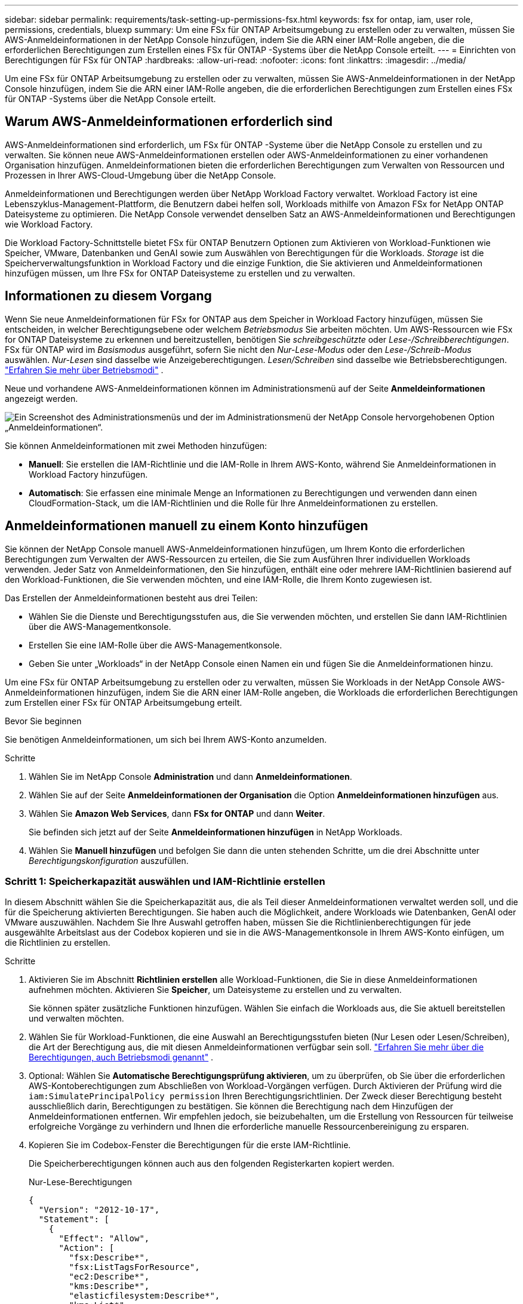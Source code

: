 ---
sidebar: sidebar 
permalink: requirements/task-setting-up-permissions-fsx.html 
keywords: fsx for ontap, iam, user role, permissions, credentials, bluexp 
summary: Um eine FSx für ONTAP Arbeitsumgebung zu erstellen oder zu verwalten, müssen Sie AWS-Anmeldeinformationen in der NetApp Console hinzufügen, indem Sie die ARN einer IAM-Rolle angeben, die die erforderlichen Berechtigungen zum Erstellen eines FSx für ONTAP -Systems über die NetApp Console erteilt. 
---
= Einrichten von Berechtigungen für FSx für ONTAP
:hardbreaks:
:allow-uri-read: 
:nofooter: 
:icons: font
:linkattrs: 
:imagesdir: ../media/


[role="lead"]
Um eine FSx für ONTAP Arbeitsumgebung zu erstellen oder zu verwalten, müssen Sie AWS-Anmeldeinformationen in der NetApp Console hinzufügen, indem Sie die ARN einer IAM-Rolle angeben, die die erforderlichen Berechtigungen zum Erstellen eines FSx für ONTAP -Systems über die NetApp Console erteilt.



== Warum AWS-Anmeldeinformationen erforderlich sind

AWS-Anmeldeinformationen sind erforderlich, um FSx für ONTAP -Systeme über die NetApp Console zu erstellen und zu verwalten.  Sie können neue AWS-Anmeldeinformationen erstellen oder AWS-Anmeldeinformationen zu einer vorhandenen Organisation hinzufügen.  Anmeldeinformationen bieten die erforderlichen Berechtigungen zum Verwalten von Ressourcen und Prozessen in Ihrer AWS-Cloud-Umgebung über die NetApp Console.

Anmeldeinformationen und Berechtigungen werden über NetApp Workload Factory verwaltet.  Workload Factory ist eine Lebenszyklus-Management-Plattform, die Benutzern dabei helfen soll, Workloads mithilfe von Amazon FSx for NetApp ONTAP Dateisysteme zu optimieren.  Die NetApp Console verwendet denselben Satz an AWS-Anmeldeinformationen und Berechtigungen wie Workload Factory.

Die Workload Factory-Schnittstelle bietet FSx für ONTAP Benutzern Optionen zum Aktivieren von Workload-Funktionen wie Speicher, VMware, Datenbanken und GenAI sowie zum Auswählen von Berechtigungen für die Workloads.  _Storage_ ist die Speicherverwaltungsfunktion in Workload Factory und die einzige Funktion, die Sie aktivieren und Anmeldeinformationen hinzufügen müssen, um Ihre FSx for ONTAP Dateisysteme zu erstellen und zu verwalten.



== Informationen zu diesem Vorgang

Wenn Sie neue Anmeldeinformationen für FSx for ONTAP aus dem Speicher in Workload Factory hinzufügen, müssen Sie entscheiden, in welcher Berechtigungsebene oder welchem ​​_Betriebsmodus_ Sie arbeiten möchten. Um AWS-Ressourcen wie FSx for ONTAP Dateisysteme zu erkennen und bereitzustellen, benötigen Sie _schreibgeschützte_ oder _Lese-/Schreibberechtigungen_.  FSx für ONTAP wird im _Basismodus_ ausgeführt, sofern Sie nicht den _Nur-Lese-Modus_ oder den _Lese-/Schreib-Modus_ auswählen.  _Nur-Lesen_ sind dasselbe wie Anzeigeberechtigungen.  _Lesen/Schreiben_ sind dasselbe wie Betriebsberechtigungen. link:https://docs.netapp.com/us-en/workload-setup-admin/operational-modes.html["Erfahren Sie mehr über Betriebsmodi"] .

Neue und vorhandene AWS-Anmeldeinformationen können im Administrationsmenü auf der Seite *Anmeldeinformationen* angezeigt werden.

image:screenshot-netapp-console-administration-credentials.png["Ein Screenshot des Administrationsmenüs und der im Administrationsmenü der NetApp Console hervorgehobenen Option „Anmeldeinformationen“."]

Sie können Anmeldeinformationen mit zwei Methoden hinzufügen:

* *Manuell*: Sie erstellen die IAM-Richtlinie und die IAM-Rolle in Ihrem AWS-Konto, während Sie Anmeldeinformationen in Workload Factory hinzufügen.
* *Automatisch*: Sie erfassen eine minimale Menge an Informationen zu Berechtigungen und verwenden dann einen CloudFormation-Stack, um die IAM-Richtlinien und die Rolle für Ihre Anmeldeinformationen zu erstellen.




== Anmeldeinformationen manuell zu einem Konto hinzufügen

Sie können der NetApp Console manuell AWS-Anmeldeinformationen hinzufügen, um Ihrem Konto die erforderlichen Berechtigungen zum Verwalten der AWS-Ressourcen zu erteilen, die Sie zum Ausführen Ihrer individuellen Workloads verwenden.  Jeder Satz von Anmeldeinformationen, den Sie hinzufügen, enthält eine oder mehrere IAM-Richtlinien basierend auf den Workload-Funktionen, die Sie verwenden möchten, und eine IAM-Rolle, die Ihrem Konto zugewiesen ist.

Das Erstellen der Anmeldeinformationen besteht aus drei Teilen:

* Wählen Sie die Dienste und Berechtigungsstufen aus, die Sie verwenden möchten, und erstellen Sie dann IAM-Richtlinien über die AWS-Managementkonsole.
* Erstellen Sie eine IAM-Rolle über die AWS-Managementkonsole.
* Geben Sie unter „Workloads“ in der NetApp Console einen Namen ein und fügen Sie die Anmeldeinformationen hinzu.


Um eine FSx für ONTAP Arbeitsumgebung zu erstellen oder zu verwalten, müssen Sie Workloads in der NetApp Console AWS-Anmeldeinformationen hinzufügen, indem Sie die ARN einer IAM-Rolle angeben, die Workloads die erforderlichen Berechtigungen zum Erstellen einer FSx für ONTAP Arbeitsumgebung erteilt.

.Bevor Sie beginnen
Sie benötigen Anmeldeinformationen, um sich bei Ihrem AWS-Konto anzumelden.

.Schritte
. Wählen Sie im NetApp Console *Administration* und dann *Anmeldeinformationen*.
. Wählen Sie auf der Seite *Anmeldeinformationen der Organisation* die Option *Anmeldeinformationen hinzufügen* aus.
. Wählen Sie *Amazon Web Services*, dann *FSx for ONTAP* und dann *Weiter*.
+
Sie befinden sich jetzt auf der Seite *Anmeldeinformationen hinzufügen* in NetApp Workloads.

. Wählen Sie *Manuell hinzufügen* und befolgen Sie dann die unten stehenden Schritte, um die drei Abschnitte unter _Berechtigungskonfiguration_ auszufüllen.




=== Schritt 1: Speicherkapazität auswählen und IAM-Richtlinie erstellen

In diesem Abschnitt wählen Sie die Speicherkapazität aus, die als Teil dieser Anmeldeinformationen verwaltet werden soll, und die für die Speicherung aktivierten Berechtigungen.  Sie haben auch die Möglichkeit, andere Workloads wie Datenbanken, GenAI oder VMware auszuwählen.  Nachdem Sie Ihre Auswahl getroffen haben, müssen Sie die Richtlinienberechtigungen für jede ausgewählte Arbeitslast aus der Codebox kopieren und sie in die AWS-Managementkonsole in Ihrem AWS-Konto einfügen, um die Richtlinien zu erstellen.

.Schritte
. Aktivieren Sie im Abschnitt *Richtlinien erstellen* alle Workload-Funktionen, die Sie in diese Anmeldeinformationen aufnehmen möchten.  Aktivieren Sie *Speicher*, um Dateisysteme zu erstellen und zu verwalten.
+
Sie können später zusätzliche Funktionen hinzufügen. Wählen Sie einfach die Workloads aus, die Sie aktuell bereitstellen und verwalten möchten.

. Wählen Sie für Workload-Funktionen, die eine Auswahl an Berechtigungsstufen bieten (Nur Lesen oder Lesen/Schreiben), die Art der Berechtigung aus, die mit diesen Anmeldeinformationen verfügbar sein soll. link:https://docs.netapp.com/us-en/workload-setup-admin/operational-modes.html["Erfahren Sie mehr über die Berechtigungen, auch Betriebsmodi genannt"^] .
. Optional: Wählen Sie *Automatische Berechtigungsprüfung aktivieren*, um zu überprüfen, ob Sie über die erforderlichen AWS-Kontoberechtigungen zum Abschließen von Workload-Vorgängen verfügen.  Durch Aktivieren der Prüfung wird die `iam:SimulatePrincipalPolicy permission` Ihren Berechtigungsrichtlinien.  Der Zweck dieser Berechtigung besteht ausschließlich darin, Berechtigungen zu bestätigen.  Sie können die Berechtigung nach dem Hinzufügen der Anmeldeinformationen entfernen. Wir empfehlen jedoch, sie beizubehalten, um die Erstellung von Ressourcen für teilweise erfolgreiche Vorgänge zu verhindern und Ihnen die erforderliche manuelle Ressourcenbereinigung zu ersparen.
. Kopieren Sie im Codebox-Fenster die Berechtigungen für die erste IAM-Richtlinie.
+
Die Speicherberechtigungen können auch aus den folgenden Registerkarten kopiert werden.

+
[role="tabbed-block"]
====
.Nur-Lese-Berechtigungen
--
[source, json]
----
{
  "Version": "2012-10-17",
  "Statement": [
    {
      "Effect": "Allow",
      "Action": [
        "fsx:Describe*",
        "fsx:ListTagsForResource",
        "ec2:Describe*",
        "kms:Describe*",
        "elasticfilesystem:Describe*",
        "kms:List*",
        "cloudwatch:GetMetricData",
        "cloudwatch:GetMetricStatistics"
      ],
      "Resource": "*"
    },
    {
      "Effect": "Allow",
      "Action": [
        "iam:SimulatePrincipalPolicy"
      ],
      "Resource": "*"
    }
  ]
}
----
--
.Lese-/Schreibberechtigungen
--
[source, json]
----
{
  "Version": "2012-10-17",
  "Statement": [
    {
      "Effect": "Allow",
      "Action": [
        "fsx:*",
        "ec2:Describe*",
        "ec2:CreateTags",
        "ec2:CreateSecurityGroup",
        "iam:CreateServiceLinkedRole",
        "kms:Describe*",
        "elasticfilesystem:Describe*",
        "kms:List*",
        "kms:CreateGrant",
        "cloudwatch:PutMetricData",
        "cloudwatch:GetMetricData",
        "cloudwatch:GetMetricStatistics"
      ],
      "Resource": "*"
    },
    {
      "Effect": "Allow",
      "Action": [
        "ec2:AuthorizeSecurityGroupEgress",
        "ec2:AuthorizeSecurityGroupIngress",
        "ec2:RevokeSecurityGroupEgress",
        "ec2:RevokeSecurityGroupIngress",
        "ec2:DeleteSecurityGroup"
      ],
      "Resource": "*",
      "Condition": {
        "StringLike": {
          "ec2:ResourceTag/AppCreator": "NetappFSxWF"
        }
      }
    },
    {
      "Effect": "Allow",
      "Action": [
        "iam:SimulatePrincipalPolicy"
      ],
      "Resource": "*"
    }
  ]
}
----
--
====
. Öffnen Sie ein weiteres Browserfenster und melden Sie sich in der AWS-Managementkonsole bei Ihrem AWS-Konto an.
. Öffnen Sie den IAM-Dienst und wählen Sie dann *Richtlinien* > *Richtlinie erstellen*.
. Wählen Sie JSON als Dateityp aus, fügen Sie die in Schritt 3 kopierten Berechtigungen ein und wählen Sie *Weiter*.
. Geben Sie den Namen für die Richtlinie ein und wählen Sie *Richtlinie erstellen*.
. Wenn Sie in Schritt 1 mehrere Workload-Funktionen ausgewählt haben, wiederholen Sie diese Schritte, um für jeden Satz von Workload-Berechtigungen eine Richtlinie zu erstellen.




=== Schritt 2: Erstellen Sie die IAM-Rolle, die die Richtlinien verwendet

In diesem Abschnitt richten Sie eine IAM-Rolle ein, die von Workload Factory übernommen wird und die die gerade erstellten Berechtigungen und Richtlinien umfasst.

.Schritte
. Wählen Sie in der AWS-Managementkonsole *Rollen > Rolle erstellen*.
. Wählen Sie unter *Vertrauenswürdiger Entitätstyp* *AWS-Konto* aus.
+
.. Wählen Sie *Ein anderes AWS-Konto* aus und kopieren Sie die Konto-ID für das FSx for ONTAP -Workload-Management aus der Workloads-Benutzeroberfläche.
.. Wählen Sie *Erforderliche externe ID* aus und kopieren Sie die externe ID aus der Workloads-Benutzeroberfläche und fügen Sie sie ein.


. Wählen Sie *Weiter*.
. Wählen Sie im Abschnitt „Berechtigungsrichtlinie“ alle Richtlinien aus, die Sie zuvor definiert haben, und klicken Sie auf *Weiter*.
. Geben Sie einen Namen für die Rolle ein und wählen Sie *Rolle erstellen*.
. Kopieren Sie die Rollen-ARN.
. Kehren Sie zur Seite „Anmeldeinformationen hinzufügen“ der Workloads zurück, erweitern Sie den Abschnitt „Rolle erstellen“ und fügen Sie die ARN in das Feld „Rollen-ARN“ ein.




=== Schritt 3: Geben Sie einen Namen ein und fügen Sie die Anmeldeinformationen hinzu

Der letzte Schritt besteht darin, einen Namen für die Anmeldeinformationen in Workloads einzugeben.

.Schritte
. Erweitern Sie auf der Seite „Anmeldeinformationen hinzufügen“ von Workloads die Option „*Name der Anmeldeinformationen*“.
. Geben Sie den Namen ein, den Sie für diese Anmeldeinformationen verwenden möchten.
. Wählen Sie *Hinzufügen*, um die Anmeldeinformationen zu erstellen.


.Ergebnis
Die Anmeldeinformationen werden erstellt und können auf der Seite „Anmeldeinformationen“ angezeigt werden.  Sie können die Anmeldeinformationen jetzt beim Erstellen einer FSx für ONTAP Arbeitsumgebung verwenden.  Bei Bedarf können Sie Anmeldeinformationen umbenennen oder aus der NetApp Console entfernen.



== Fügen Sie mithilfe von CloudFormation Anmeldeinformationen zu einem Konto hinzu

Sie können Workloads mithilfe eines AWS CloudFormation-Stacks AWS-Anmeldeinformationen hinzufügen, indem Sie die Workload-Funktionen auswählen, die Sie verwenden möchten, und dann den AWS CloudFormation-Stack in Ihrem AWS-Konto starten.  CloudFormation erstellt die IAM-Richtlinien und die IAM-Rolle basierend auf den von Ihnen ausgewählten Workload-Funktionen.

.Bevor Sie beginnen
* Sie benötigen Anmeldeinformationen, um sich bei Ihrem AWS-Konto anzumelden.
* Sie benötigen die folgenden Berechtigungen in Ihrem AWS-Konto, wenn Sie Anmeldeinformationen mithilfe eines CloudFormation-Stacks hinzufügen:
+
[source, json]
----
{
  "Version": "2012-10-17",
  "Statement": [
    {
      "Effect": "Allow",
      "Action": [
        "cloudformation:CreateStack",
        "cloudformation:UpdateStack",
        "cloudformation:DeleteStack",
        "cloudformation:DescribeStacks",
        "cloudformation:DescribeStackEvents",
        "cloudformation:DescribeChangeSet",
        "cloudformation:ExecuteChangeSet",
        "cloudformation:ListStacks",
        "cloudformation:ListStackResources",
        "cloudformation:GetTemplate",
        "cloudformation:ValidateTemplate",
        "lambda:InvokeFunction",
        "iam:PassRole",
        "iam:CreateRole",
        "iam:UpdateAssumeRolePolicy",
        "iam:AttachRolePolicy",
        "iam:CreateServiceLinkedRole"
      ],
      "Resource": "*"
    }
  ]
}
----


.Schritte
. Wählen Sie im NetApp Console *Administration* und dann *Anmeldeinformationen*.
. Wählen Sie *Anmeldeinformationen hinzufügen*.
. Wählen Sie *Amazon Web Services*, dann *FSx for ONTAP* und dann *Weiter*.
+
Sie befinden sich jetzt auf der Seite *Anmeldeinformationen hinzufügen* in NetApp Workloads.

. Wählen Sie *Über AWS CloudFormation hinzufügen*.
. Aktivieren Sie unter *Richtlinien erstellen* alle Workload-Funktionen, die Sie in diese Anmeldeinformationen aufnehmen möchten, und wählen Sie für jede Workload eine Berechtigungsstufe aus.
+
Sie können später zusätzliche Funktionen hinzufügen. Wählen Sie einfach die Workloads aus, die Sie aktuell bereitstellen und verwalten möchten.

. Optional: Wählen Sie *Automatische Berechtigungsprüfung aktivieren*, um zu überprüfen, ob Sie über die erforderlichen AWS-Kontoberechtigungen zum Abschließen von Workload-Vorgängen verfügen.  Durch Aktivieren der Prüfung wird die `iam:SimulatePrincipalPolicy` Berechtigung zu Ihren Berechtigungsrichtlinien.  Der Zweck dieser Berechtigung besteht ausschließlich darin, Berechtigungen zu bestätigen.  Sie können die Berechtigung nach dem Hinzufügen der Anmeldeinformationen entfernen. Wir empfehlen jedoch, sie beizubehalten, um die Erstellung von Ressourcen für teilweise erfolgreiche Vorgänge zu verhindern und Ihnen die erforderliche manuelle Ressourcenbereinigung zu ersparen.
. Geben Sie unter *Name der Anmeldeinformationen* den Namen ein, den Sie für diese Anmeldeinformationen verwenden möchten.
. Fügen Sie die Anmeldeinformationen von AWS CloudFormation hinzu:
+
.. Wählen Sie *Hinzufügen* (oder wählen Sie *Zu CloudFormation umleiten*) und die Seite „Zu CloudFormation umleiten“ wird angezeigt.
.. Wenn Sie Single Sign-On (SSO) mit AWS verwenden, öffnen Sie einen separaten Browser-Tab und melden Sie sich bei der AWS-Konsole an, bevor Sie *Weiter* auswählen.
+
Sie sollten sich bei dem AWS-Konto anmelden, in dem sich das FSx for ONTAP -Dateisystem befindet.

.. Wählen Sie auf der Seite „Zu CloudFormation weiterleiten“ die Option „Weiter“ aus.
.. Wählen Sie auf der Seite „Stack schnell erstellen“ unter „Funktionen“ die Option *Ich bestätige, dass AWS CloudFormation möglicherweise IAM-Ressourcen erstellt* aus.
.. Wählen Sie *Stapel erstellen*.
.. Kehren Sie vom Hauptmenü zur Seite *Administration* > *Anmeldeinformationen* zurück, um zu überprüfen, ob die neuen Anmeldeinformationen in Bearbeitung sind oder hinzugefügt wurden.




.Ergebnis
Die Anmeldeinformationen werden erstellt und können auf der Seite „Anmeldeinformationen“ angezeigt werden.  Sie können die Anmeldeinformationen jetzt beim Erstellen einer FSx für ONTAP Arbeitsumgebung verwenden.  Bei Bedarf können Sie Anmeldeinformationen umbenennen oder aus der NetApp Console entfernen.
